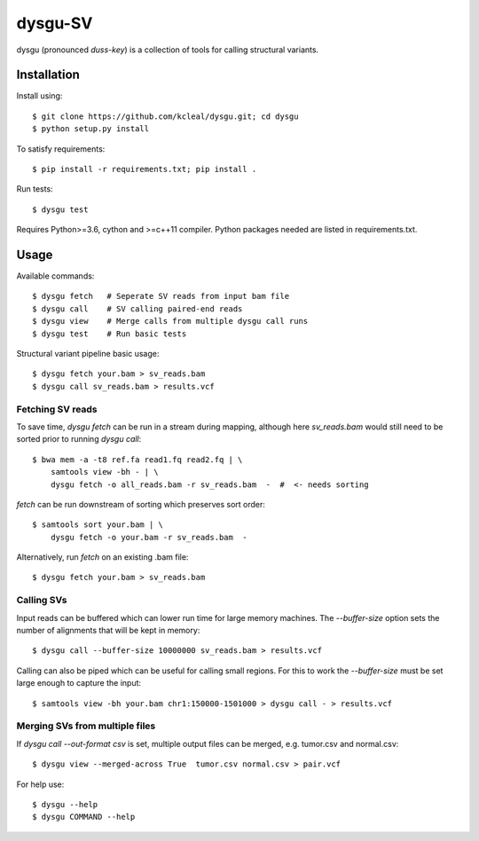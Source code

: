 ========
dysgu-SV
========

dysgu (pronounced *duss-key*) is a collection of tools for calling structural variants.


Installation
------------
Install using::

    $ git clone https://github.com/kcleal/dysgu.git; cd dysgu
    $ python setup.py install

To satisfy requirements::

    $ pip install -r requirements.txt; pip install .

Run tests::

    $ dysgu test

Requires Python>=3.6, cython and >=c++11 compiler.
Python packages needed are listed in requirements.txt.


Usage
-----
Available commands::

    $ dysgu fetch   # Seperate SV reads from input bam file
    $ dysgu call    # SV calling paired-end reads
    $ dysgu view    # Merge calls from multiple dysgu call runs
    $ dysgu test    # Run basic tests


Structural variant pipeline basic usage::

    $ dysgu fetch your.bam > sv_reads.bam
    $ dysgu call sv_reads.bam > results.vcf


Fetching SV reads
~~~~~~~~~~~~~~~~~
To save time, `dysgu fetch` can be run in a stream during mapping, although here `sv_reads.bam` would
still need to be sorted prior to running `dysgu call`::

    $ bwa mem -a -t8 ref.fa read1.fq read2.fq | \
        samtools view -bh - | \
        dysgu fetch -o all_reads.bam -r sv_reads.bam  -  #  <- needs sorting

`fetch` can be run downstream of sorting which preserves sort order::

    $ samtools sort your.bam | \
        dysgu fetch -o your.bam -r sv_reads.bam  -

Alternatively, run `fetch` on an existing .bam file::

    $ dysgu fetch your.bam > sv_reads.bam


Calling SVs
~~~~~~~~~~~
Input reads can be buffered which can lower run time for large memory machines. The `--buffer-size` option sets the number of alignments that will be kept in memory::

    $ dysgu call --buffer-size 10000000 sv_reads.bam > results.vcf

Calling can also be piped which can be useful for calling small regions. For this to work the `--buffer-size` must be set large enough to capture the input::

    $ samtools view -bh your.bam chr1:150000-1501000 > dysgu call - > results.vcf


Merging SVs from multiple files
~~~~~~~~~~~~~~~~~~~~~~~~~~~~~~~
If `dysgu call --out-format csv` is set, multiple output files can be merged, e.g. tumor.csv and normal.csv::

    $ dysgu view --merged-across True  tumor.csv normal.csv > pair.vcf

For help use::

    $ dysgu --help
    $ dysgu COMMAND --help

